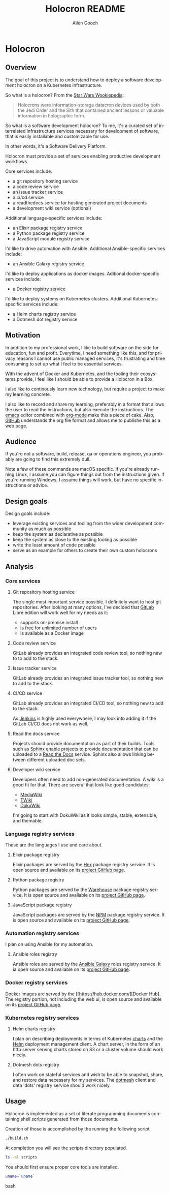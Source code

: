 #+TITLE: Holocron README
#+AUTHOR: Allen Gooch
#+EMAIL: allen.gooch@gmail.com
#+EXPORT_SELECT_TAGS: export
#+EXPORT_EXCLUDE_TAGS: noexport
#+LANGUAGE: en

* Holocron
** Overview

   The goal of this project is to understand how to deploy a software development
   holocron on a Kubernetes infrastructure.

   So what is a holocron?  From the [[http://starwars.wikia.com/wiki/Holocrontar][Star Wars Wookiepedia]]:

#+BEGIN_QUOTE
Holocrons were information-storage datacron devices used by both the Jedi Order
and the Sith that contained ancient lessons or valuable information in holographic
form.
#+END_QUOTE

   So what is a software development holocron?  To me, it's a curated set of 
   interrelated infrastructure services necessary for development of software,
   that is easily installable and customizable for use.

   In other words, it's a Software Delivery Platform.

   Holocron must provide a set of services enabling productive development
   workflows.

   Core services include:
   - a git repository hosting service
   - a code review service
   - an issue tracker service
   - a ci/cd service
   - a readthedocs service for hosting generated project documents
   - a development wiki service (optional)

   Additional language-specific services include:
   - an Elixir package registry service
   - a Python package registry service
   - a JavaScript module registry service

   I'd like to drive automation with Ansible.  Additional Ansible-specific
   services include:

   - an Ansible Galaxy registry service

   I'd like to deploy applications as docker images.  Aditional docker-specific
   services include:

   - a Docker registry service

   I'd like to deploy systems on Kubernetes clusters.  Additional 
   Kubernetes-specific services include:

   - a Helm charts registry service
   - a Dotmesh dot registry service

** Motivation 

   In addition to my professional work, I like to build software on the side for
   education, fun and profit.  Everytime, I need something like this, and for 
   privacy reasons I cannot use public managed services, it's frustrating and
   time consuming to set up what I feel to be essential services.

   With the advent of Docker and Kubernetes, and the tooling their ecosystems
   provide, I feel like I should be able to provide a Holocron in a Box.

   I also like to continously learn new technology, but require a project to
   make my learning concrete.

   I also like to record and share my learning, preferably in a format that
   allows the user to read the instructions, but also execute the instructions.
   The [[https://www.gnu.org/software/emacs/][emacs]] editor combined with [[https://orgmode.org/][org-mode]] make this a piece of cake.  Also,
   [[https://github.com/][GitHub]] understands the org file format and allows me to publishe this as a
   web page.

** Audience

   If you're not a software, build, release, qa or operations engineer, you
   probably are going to find this extremely dull.

   Note a few of these commands are macOS specific.  If you're already running
   Linux, I assume you can figure things out from the instructions given.  If
   you're running Windows, I assume things will work, but have no specific
   instructions or advice.

** Design goals

   Design goals include:
   - leverage existing services and tooling from the wider development community
     as much as possible
   - keep the system as declarative as possible
   - keep the system as close to the existing tooling as possible
   - write the least amount of code possible
   - serve as an example for others to create their own custom holocrons

** Analysis
*** Core services
**** Git repository hosting service

     The single most important service possible.  I definitely want to host git
     repositories.  After looking at many options, I've decided that [[https://about.gitlab.com/][GitLab]] 
     Libre edition will work well for my needs as it:
     - supports on-premise install
     - is free for unlimited number of users
     - is available as a Docker image

**** Code review service

     GitLab already provides an integrated code review tool, so nothing new to
     to add to the stack.

**** Issue tracker service

     GitLab already provides an integrated issue tracker tool, so nothing new to
     add to the stack.

**** CI/CD service

     GitLab already provides an integrated CI/CD tool, so nothing new to add to
     the stack.

     As [[https://jenkins.io/][Jenkins]] is highly used everywhere, I may look into adding it if the 
     GitLab CI/CD does not work as well.

**** Read the docs service

     Projects should provide documentation as part of their builds.  Tools such
     as [[http://www.sphinx-doc.org/en/master/][Sphinx]] enable projects to provide documentation that can be uploaded to
     a [[https://readthedocs.org/][Read the Docs]] service.  Sphinx also allows linking between different 
     uploaded doc sets.

**** Developer wiki service

     Developers often need to add non-generated documentation.  A wiki is a 
     good fit for that.  There are several that look like good candidates:
     - [[https://www.mediawiki.org][MediaWiki]]
     - [[http://twiki.org/][TWiki]]
     - [[https://www.dokuwiki.org/][DokuWiki]]

     I'm going to start with DokuWiki as it looks simple, stable, extensible,
     and themable.

*** Language registry services

    These are the languages I use and care about.

**** Elixir package registry

     Elixir packages are served by the [[https://hex.pm/][Hex]] package registry service.  It is open
     source and available on its [[https://github.com/hexpm/hexpm][project GitHub page]].

**** Python package registry

     Python packages are served by the [[https://pypi.org/][Warehouse]] package registry service.  It is
     open source and available on its [[https://github.com/pypa/warehouse][project GitHub page]].

**** JavaScript package registry

     JavaScript packages are served by the [[https://www.npmjs.com/][NPM]] package registry service.  It is
     open source and available on its [[https://github.com/npm/npm][project GitHub page]].

*** Automation registry services

    I plan on using Ansible for my automation.

**** Ansible roles registry

     Ansible roles are served by the [[http://docs.ansible.com/ansible/latest/galaxy.html][Ansible Galaxy]] roles registry service.  It
     ia open source and available on its [[https://github.com/ansible/galaxy][project GitHub page]].

*** Docker registry services

    Docker images are served by the [[https://hub.docker.com/][Docker Hub]. The 
    registry portion, not including the web ui, is open source and available on its
    [[https://github.com/docker/distribution][project GitHub page]].

*** Kubernetes registry services

**** Helm charts registry

     I plan on describing deployments in terms of Kubernetes [[https://github.com/kubernetes/charts][charts]] and the [[https://helm.sh/][Helm]]
     deployment management client.  A chart server, in the form of an http server
     serving charts stored on S3 or a cluster volume should work nicely.

**** Dotmesh dots registry

     I often work on stateful services and wish to be able to snapshot, share,
     and restore data necessary for my services.  The [[https://dotmesh.com/][dotmesh]] client and data
     'dots' registry service should work nicely.

** Usage

   Holocron is implemented as a set of literate programming documents containing
   shell scripts generated from those documents.

   Creation of those is accomplished by the running the following script.

#+BEGIN_SRC bash 
./build.sh
#+END_SRC

   At completion you will see the scripts directory populated.

#+BEGIN_SRC bash
ls -al scripts
#+END_SRC

   You should first ensure proper core tools are installed.

#+BEGIN_SRC bash :tang
uname=`uname`
#+END_SRC bash
